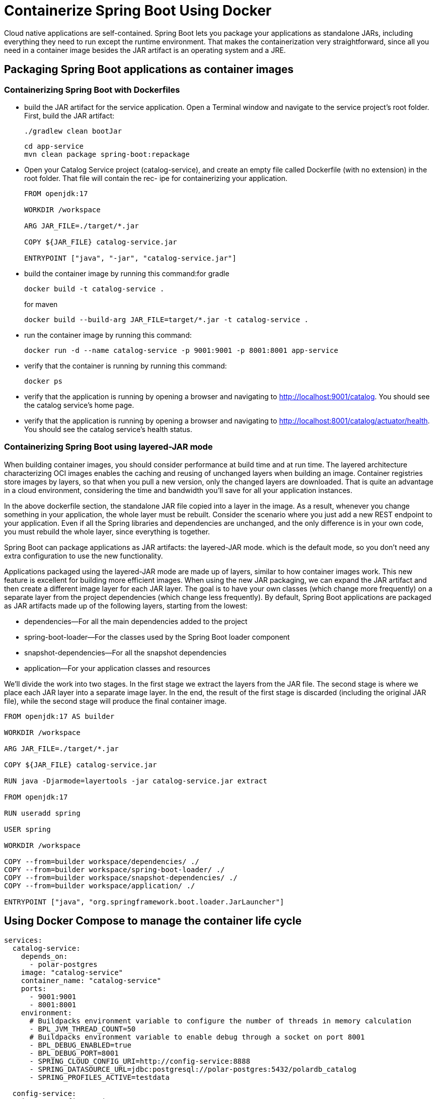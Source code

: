 = Containerize Spring Boot Using Docker
:figures: 16-deployment/packaging/docker

Cloud native applications are self-contained. Spring Boot lets you package your applications as standalone JARs, including everything they need to run except the runtime environment. That makes the containerization very straightforward, since all you need in a container image besides the JAR artifact is an operating system and a JRE.

== Packaging Spring Boot applications as container images

=== Containerizing Spring Boot with Dockerfiles
* build the JAR artifact for the service application. Open a Terminal window and navigate to the service project’s root folder. First, build the JAR artifact:
+
```bash
./gradlew clean bootJar
```
+
```bash
cd app-service
mvn clean package spring-boot:repackage
```
*  Open your Catalog Service project (catalog-service), and create an empty file
called Dockerfile (with no extension) in the root folder. That file will contain the rec-
ipe for containerizing your application.
+
[,docker]
----
FROM openjdk:17

WORKDIR /workspace

ARG JAR_FILE=./target/*.jar

COPY ${JAR_FILE} catalog-service.jar

ENTRYPOINT ["java", "-jar", "catalog-service.jar"]
----
* build the container image by running this command:for gradle
+
```bash
docker build -t catalog-service .
```
for maven
+
```bash
docker build --build-arg JAR_FILE=target/*.jar -t catalog-service .
```
* run the container image by running this command:  
+
```bash
docker run -d --name catalog-service -p 9001:9001 -p 8001:8001 app-service
```
* verify that the container is running by running this command:
+
```bash
docker ps
```
* verify that the application is running by opening a browser and navigating to
http://localhost:9001/catalog. You should see the catalog service’s home page.
* verify that the application is running by opening a browser and navigating to
http://localhost:8001/catalog/actuator/health. You should see the catalog service’s health status.


=== Containerizing Spring Boot using layered-JAR mode

When building container images, you should consider performance at build time and
at run time. The layered architecture characterizing OCI images enables the caching
and reusing of unchanged layers when building an image. Container registries store images by layers, so that when you pull a new version, only the changed layers are
downloaded. That is quite an advantage in a cloud environment, considering the time
and bandwidth you'll save for all your application instances.

In the above dockerfile section, the standalone JAR file copied into a layer in the image. As a result, whenever you change something in your application,
the whole layer must be rebuilt. Consider the scenario where you just add a new REST
endpoint to your application. Even if all the Spring libraries and dependencies are
unchanged, and the only difference is in your own code, you must rebuild the whole
layer, since everything is together.

Spring Boot can package applications as JAR artifacts: the layered-JAR mode. which is the default mode, so you don't need any extra configuration to use the new functionality.

Applications packaged using the layered-JAR mode are made up of layers, similar to
how container images work. This new feature is excellent for building more efficient
images. When using the new JAR packaging, we can expand the JAR artifact and then
create a different image layer for each JAR layer. The goal is to have your own classes
(which change more frequently) on a separate layer from the project dependencies
(which change less frequently).
 By default, Spring Boot applications are packaged as JAR artifacts made up of the
following layers, starting from the lowest:

* dependencies--For all the main dependencies added to the project
* spring-boot-loader--For the classes used by the Spring Boot loader component
* snapshot-dependencies--For all the snapshot dependencies
* application--For your application classes and resources

We'll divide the work into two stages. In the first stage we extract the layers from
the JAR file. The second stage is where we place each JAR layer into a separate image layer. In the end, the result of the first stage is discarded (including the original JAR file), while the second stage will produce the final container image.

[,docker]
----
FROM openjdk:17 AS builder

WORKDIR /workspace

ARG JAR_FILE=./target/*.jar

COPY ${JAR_FILE} catalog-service.jar

RUN java -Djarmode=layertools -jar catalog-service.jar extract

FROM openjdk:17

RUN useradd spring

USER spring

WORKDIR /workspace

COPY --from=builder workspace/dependencies/ ./
COPY --from=builder workspace/spring-boot-loader/ ./
COPY --from=builder workspace/snapshot-dependencies/ ./
COPY --from=builder workspace/application/ ./

ENTRYPOINT ["java", "org.springframework.boot.loader.JarLauncher"]
----

== Using Docker Compose to manage the container life cycle

[,yml]
----
services:
  catalog-service:
    depends_on:
      - polar-postgres
    image: "catalog-service"
    container_name: "catalog-service"
    ports:
      - 9001:9001
      - 8001:8001
    environment:
      # Buildpacks environment variable to configure the number of threads in memory calculation
      - BPL_JVM_THREAD_COUNT=50
      # Buildpacks environment variable to enable debug through a socket on port 8001
      - BPL_DEBUG_ENABLED=true
      - BPL_DEBUG_PORT=8001
      - SPRING_CLOUD_CONFIG_URI=http://config-service:8888
      - SPRING_DATASOURCE_URL=jdbc:postgresql://polar-postgres:5432/polardb_catalog
      - SPRING_PROFILES_ACTIVE=testdata

  config-service:
    image: "config-service"
    container_name: "config-service"
    ports:
      - 8888:8888
      - 9888:9888
    environment:
      # Buildpacks environment variable to configure the number of threads in memory calculation
      - BPL_JVM_THREAD_COUNT=50
      # Buildpacks environment variable to enable debug through a socket on port 9888
      - BPL_DEBUG_ENABLED=true
      - BPL_DEBUG_PORT=9888

  # Backing Services

  polar-postgres:
    image: "postgres"
    container_name: "polar-postgres"
    ports:
      - 5432:5432
    environment:
      - POSTGRES_USER=user
      - POSTGRES_PASSWORD=password
      - POSTGRES_DB=polardb_catalog
----

* BPL_JVM_THREAD_COUNT environment variable is used to configure the number of threads memory should be allocated for in the JVM stack

run the following command to start the containers in detached mode:

`docker-compose up -d`
